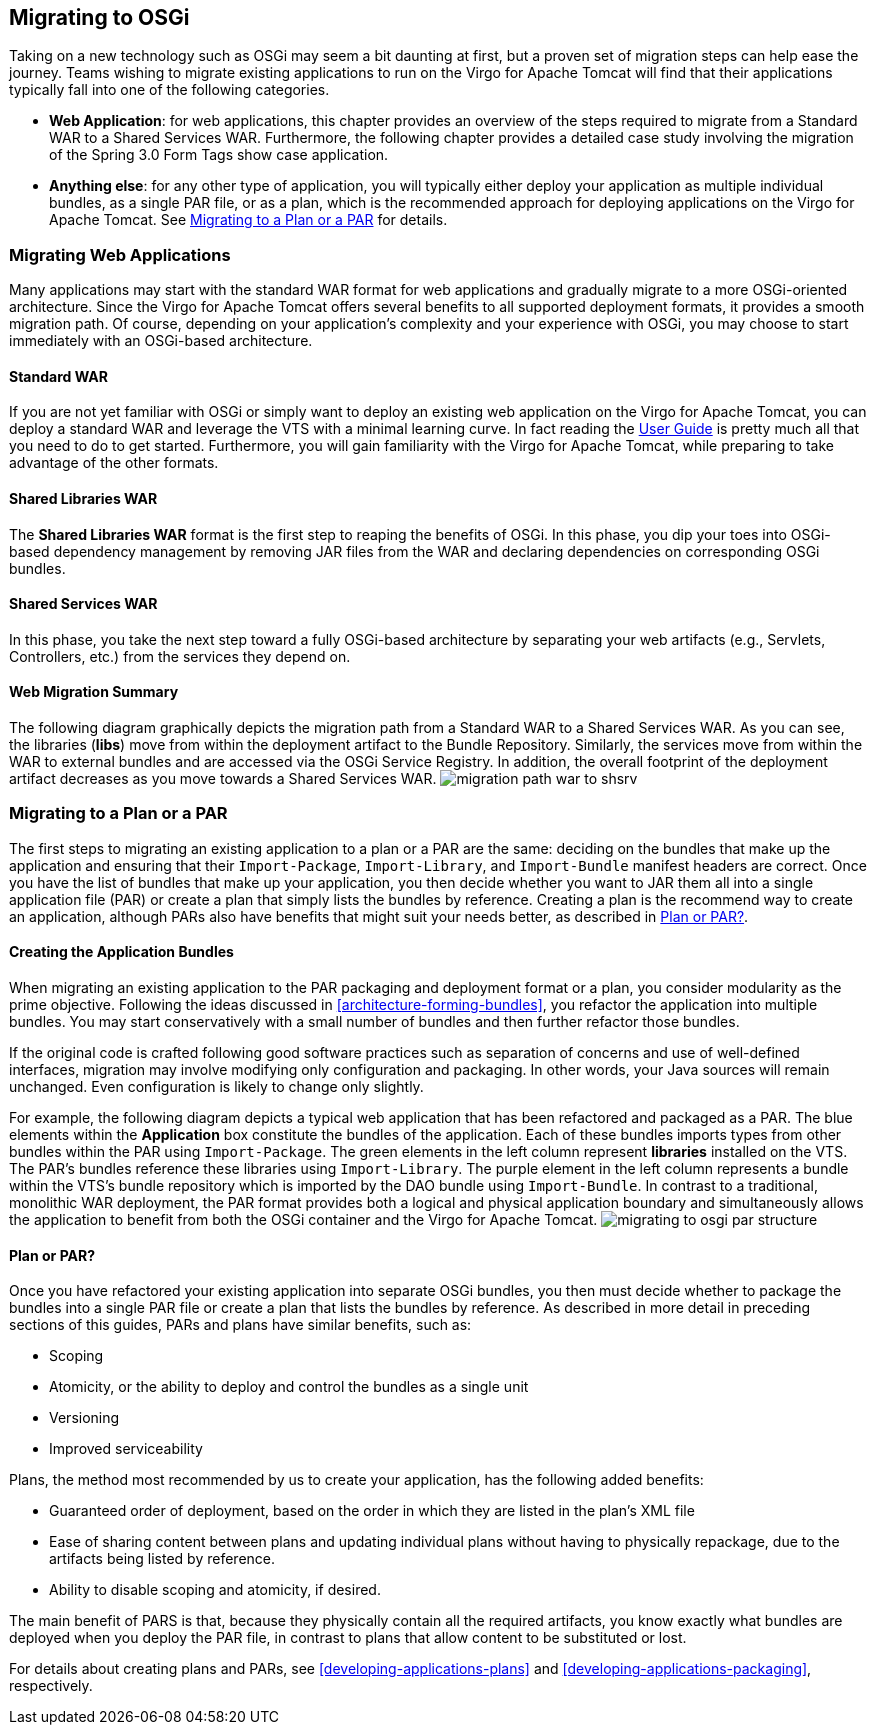 :virgo-name: Virgo
:version: 3.7.0.RELEASE

:umbrella-virgo-name: Eclipse Virgo
:tomcat-product-name: Virgo for Apache Tomcat
:tomcat-product-name-short: VTS
:jetty-product-name: Virgo Jetty Server
:jetty-product-name-short: VJS
:kernel-product-name: Virgo Kernel
:kernel-product-name-short: VK
:nano-product-name: Virgo Nano
:nano-product-name-short: VN
:user-guide: link:../../virgo-user-guide/html/index.html[User Guide]
:tooling-guide: link:../../virgo-tooling-guide/html/index.html[Tooling Guide]

:gemini-blueprint-guide: https://www.eclipse.org/gemini/blueprint/documentation/reference/2.0.0.RELEASE/html/index.html[Eclipse Gemini Blueprint Reference Guide]

:spring-framework-version: 4.2.9.RELEASE

:homepage: https://www.eclipse.org/virgo
:ebr: http://www.eclipse.org/ebr[EBR]

:imagesdir: assets/images

anchor:migrating-to-osgi[Migrating to OSGi]

== Migrating to OSGi

Taking on a new technology such as OSGi may seem a bit daunting at first,
but a proven set of migration steps can help ease the journey. Teams
wishing to migrate existing applications to run on the {tomcat-product-name}
will find that their applications typically fall into one of the following
categories.

* *Web Application*: for web applications,
this chapter provides an overview of the steps required to migrate
from a Standard WAR to a Shared Services WAR. Furthermore, the following
chapter provides a detailed case study involving the migration
of the Spring 3.0 Form Tags show case application.
* *Anything else*: for any other type
of application, you will typically either deploy your application
as multiple individual bundles, as a single PAR file, or as a plan,
which is the recommended approach for deploying applications on
the {tomcat-product-name}. See xref:migrating-to-osgi-par-plan[Migrating to a Plan or a PAR] for details.

anchor:migrating-to-osgi-web[]

=== Migrating Web Applications

Many applications may start with the standard WAR format for web applications and
gradually migrate to a more OSGi-oriented architecture. Since the {tomcat-product-name}
offers several benefits to all supported deployment formats, it provides a smooth
migration path. Of course, depending on your application's complexity and your
experience with OSGi, you may choose to start immediately with an OSGi-based
architecture.


anchor:migrating-to-osgi-web-standard-war[]

==== Standard WAR

If you are not yet familiar with OSGi or simply want to deploy an existing web application on the {tomcat-product-name},
you can deploy a standard WAR and leverage the {tomcat-product-name-short} with a minimal learning curve. In fact reading the
{user-guide}
is pretty much all that you need to do to get started. Furthermore, you will gain
familiarity with the {tomcat-product-name}, while preparing to take advantage of the other formats.

anchor:migrating-to-osgi-web-shared-libraries-war[]

==== Shared Libraries WAR

The *Shared Libraries WAR*
format is the first step to reaping the benefits of OSGi. In this phase, you dip your toes into OSGi-based dependency
management by removing JAR files from the WAR and declaring dependencies on corresponding OSGi bundles.

anchor:migrating-to-osgi-web-shared-services-war[]

==== Shared Services WAR

In this phase, you take the next step toward a fully OSGi-based architecture by separating your web artifacts
(e.g., Servlets, Controllers, etc.) from the services they depend on.

anchor:migrating-to-osgi-web-summary[]

==== Web Migration Summary

The following diagram graphically depicts the migration path from a Standard WAR to a Shared Services WAR.
As you can see, the libraries (*libs*) move from within the deployment artifact
to the Bundle Repository.
Similarly, the services move from within the WAR to external bundles and are accessed via the
OSGi Service Registry. In addition, the overall footprint of the deployment artifact decreases
as you move towards a Shared Services WAR.
image:migration-path-war-to-shsrv.png[]

anchor:migrating-to-osgi-par-plan[]

=== Migrating to a Plan or a PAR

The first steps to migrating an existing application to a plan or a PAR are the same: deciding on the bundles that make up the application and ensuring that their `Import-Package`, `Import-Library`, and `Import-Bundle` manifest headers are correct.   Once you have the list of bundles that make up your application, you then decide whether you want to JAR them all into a single application file (PAR) or create a plan that simply lists the bundles by reference.  Creating a plan is the recommend way to create an application, although PARs also have benefits that might suit your needs better, as described in xref:migrating-to-osgi-parplan-decide[].

anchor:migrating-to-osgi-parplan-bundles[]

==== Creating the Application Bundles

When migrating an existing application to the PAR packaging and deployment format or a plan,
you consider modularity as the prime objective. Following the ideas discussed in
xref:architecture-forming-bundles[], you refactor the application into multiple bundles.
You may start conservatively with a small number of bundles and then further refactor those bundles.

If the original code is crafted following good software practices such as separation of concerns and use of
well-defined interfaces, migration may involve modifying only configuration and packaging. In other words,
your Java sources will remain unchanged. Even configuration is likely to change only slightly.

For example, the following diagram depicts a typical web application that has been refactored and
packaged as a PAR. The blue elements within the *Application* box constitute
the bundles of the application. Each of these bundles imports types from other bundles within
the PAR using `Import-Package`. The green elements in the left column represent
*libraries* installed on the {tomcat-product-name-short}. The PAR's bundles reference these
libraries using `Import-Library`. The purple element in the left column
represents a bundle within the {tomcat-product-name-short}'s bundle repository which is imported by the DAO
bundle using `Import-Bundle`. In contrast to a traditional, monolithic
WAR deployment, the PAR format provides both a logical and physical application boundary
and simultaneously allows the application to benefit from both the OSGi container and the {tomcat-product-name}.
image:migrating-to-osgi-par-structure.png[]

anchor:migrating-to-osgi-parplan-decide[Plan or PAR?]

==== Plan or PAR?

Once you have refactored your existing application into separate OSGi bundles, you then must decide whether to package the bundles into a single PAR file or create a plan that lists the bundles by reference.  As described in more detail in preceding sections of this guides, PARs and plans have similar benefits, such as:

* Scoping
* Atomicity, or the ability to deploy and control the bundles as a single unit
* Versioning
* Improved serviceability

Plans, the method most recommended by us to create your application, has the following added benefits:

* Guaranteed order of deployment, based on the order in which they are listed in the plan's XML file
* Ease of sharing content between plans and updating individual plans without having to physically repackage, due to the artifacts being listed by reference.
* Ability to disable scoping and atomicity, if desired.

The main benefit of PARS is that, because they physically contain all the required artifacts, you know exactly what bundles are deployed when you deploy the PAR file, in contrast to plans that allow content to be substituted or lost.

For details about creating plans and PARs, see xref:developing-applications-plans[] and xref:developing-applications-packaging[], respectively.


